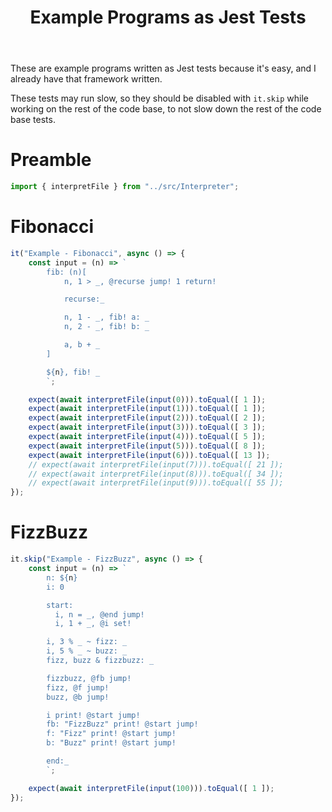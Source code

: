 #+TITLE: Example Programs as Jest Tests
#+PROPERTY: header-args    :comments both :tangle ../test/ExamplePrograms.test.js

These are example programs written as Jest tests because it's easy, and I already have that framework written.

These tests may run slow, so they should be disabled with =it.skip= while working on the rest of the code base, to not slow down the rest of the code base tests.

* Preamble

#+begin_src js
import { interpretFile } from "../src/Interpreter";
#+end_src

* Fibonacci

#+begin_src js
it("Example - Fibonacci", async () => {
    const input = (n) => `
        fib: (n)[
            n, 1 > _, @recurse jump! 1 return!

            recurse:_

            n, 1 - _, fib! a: _
            n, 2 - _, fib! b: _

            a, b + _
        ]

        ${n}, fib! _
        `;

    expect(await interpretFile(input(0))).toEqual([ 1 ]);
    expect(await interpretFile(input(1))).toEqual([ 1 ]);
    expect(await interpretFile(input(2))).toEqual([ 2 ]);
    expect(await interpretFile(input(3))).toEqual([ 3 ]);
    expect(await interpretFile(input(4))).toEqual([ 5 ]);
    expect(await interpretFile(input(5))).toEqual([ 8 ]);
    expect(await interpretFile(input(6))).toEqual([ 13 ]);
    // expect(await interpretFile(input(7))).toEqual([ 21 ]);
    // expect(await interpretFile(input(8))).toEqual([ 34 ]);
    // expect(await interpretFile(input(9))).toEqual([ 55 ]);
});
#+end_src

* FizzBuzz

#+begin_src js
it.skip("Example - FizzBuzz", async () => {
    const input = (n) => `
        n: ${n}
        i: 0

        start:
          i, n = _, @end jump!
          i, 1 + _, @i set!

        i, 3 % _ ~ fizz: _
        i, 5 % _ ~ buzz: _
        fizz, buzz & fizzbuzz: _

        fizzbuzz, @fb jump!
        fizz, @f jump!
        buzz, @b jump!

        i print! @start jump!
        fb: "FizzBuzz" print! @start jump!
        f: "Fizz" print! @start jump!
        b: "Buzz" print! @start jump!

        end:_
        `;

    expect(await interpretFile(input(100))).toEqual([ 1 ]);
});
#+end_src
